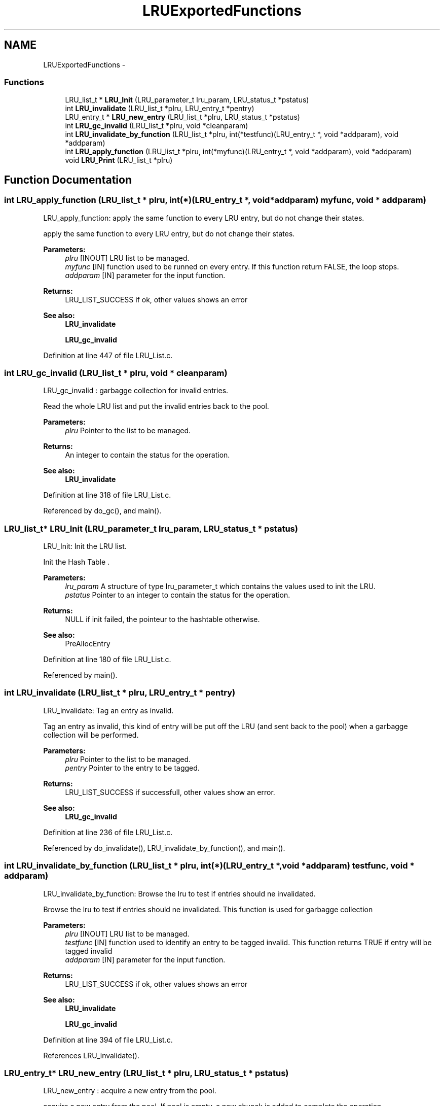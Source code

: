 .TH "LRUExportedFunctions" 3 "9 Apr 2008" "Version 0.1" "LRu List Library" \" -*- nroff -*-
.ad l
.nh
.SH NAME
LRUExportedFunctions \- 
.SS "Functions"

.in +1c
.ti -1c
.RI "LRU_list_t * \fBLRU_Init\fP (LRU_parameter_t lru_param, LRU_status_t *pstatus)"
.br
.ti -1c
.RI "int \fBLRU_invalidate\fP (LRU_list_t *plru, LRU_entry_t *pentry)"
.br
.ti -1c
.RI "LRU_entry_t * \fBLRU_new_entry\fP (LRU_list_t *plru, LRU_status_t *pstatus)"
.br
.ti -1c
.RI "int \fBLRU_gc_invalid\fP (LRU_list_t *plru, void *cleanparam)"
.br
.ti -1c
.RI "int \fBLRU_invalidate_by_function\fP (LRU_list_t *plru, int(*testfunc)(LRU_entry_t *, void *addparam), void *addparam)"
.br
.ti -1c
.RI "int \fBLRU_apply_function\fP (LRU_list_t *plru, int(*myfunc)(LRU_entry_t *, void *addparam), void *addparam)"
.br
.ti -1c
.RI "void \fBLRU_Print\fP (LRU_list_t *plru)"
.br
.in -1c
.SH "Function Documentation"
.PP 
.SS "int LRU_apply_function (LRU_list_t * plru, int(*)(LRU_entry_t *, void *addparam) myfunc, void * addparam)"
.PP
LRU_apply_function: apply the same function to every LRU entry, but do not change their states.
.PP
apply the same function to every LRU entry, but do not change their states.
.PP
\fBParameters:\fP
.RS 4
\fIplru\fP [INOUT] LRU list to be managed. 
.br
\fImyfunc\fP [IN] function used to be runned on every entry. If this function return FALSE, the loop stops. 
.br
\fIaddparam\fP [IN] parameter for the input function.
.RE
.PP
\fBReturns:\fP
.RS 4
LRU_LIST_SUCCESS if ok, other values shows an error
.RE
.PP
\fBSee also:\fP
.RS 4
\fBLRU_invalidate\fP 
.PP
\fBLRU_gc_invalid\fP 
.RE
.PP

.PP
Definition at line 447 of file LRU_List.c.
.SS "int LRU_gc_invalid (LRU_list_t * plru, void * cleanparam)"
.PP
LRU_gc_invalid : garbagge collection for invalid entries.
.PP
Read the whole LRU list and put the invalid entries back to the pool.
.PP
\fBParameters:\fP
.RS 4
\fIplru\fP Pointer to the list to be managed. 
.RE
.PP
\fBReturns:\fP
.RS 4
An integer to contain the status for the operation.
.RE
.PP
\fBSee also:\fP
.RS 4
\fBLRU_invalidate\fP 
.RE
.PP

.PP
Definition at line 318 of file LRU_List.c.
.PP
Referenced by do_gc(), and main().
.SS "LRU_list_t* LRU_Init (LRU_parameter_t lru_param, LRU_status_t * pstatus)"
.PP
LRU_Init: Init the LRU list.
.PP
Init the Hash Table .
.PP
\fBParameters:\fP
.RS 4
\fIlru_param\fP A structure of type lru_parameter_t which contains the values used to init the LRU. 
.br
\fIpstatus\fP Pointer to an integer to contain the status for the operation.
.RE
.PP
\fBReturns:\fP
.RS 4
NULL if init failed, the pointeur to the hashtable otherwise.
.RE
.PP
\fBSee also:\fP
.RS 4
PreAllocEntry 
.RE
.PP

.PP
Definition at line 180 of file LRU_List.c.
.PP
Referenced by main().
.SS "int LRU_invalidate (LRU_list_t * plru, LRU_entry_t * pentry)"
.PP
LRU_invalidate: Tag an entry as invalid.
.PP
Tag an entry as invalid, this kind of entry will be put off the LRU (and sent back to the pool) when a garbagge collection will be performed.
.PP
\fBParameters:\fP
.RS 4
\fIplru\fP Pointer to the list to be managed. 
.br
\fIpentry\fP Pointer to the entry to be tagged.
.RE
.PP
\fBReturns:\fP
.RS 4
LRU_LIST_SUCCESS if successfull, other values show an error.
.RE
.PP
\fBSee also:\fP
.RS 4
\fBLRU_gc_invalid\fP 
.RE
.PP

.PP
Definition at line 236 of file LRU_List.c.
.PP
Referenced by do_invalidate(), LRU_invalidate_by_function(), and main().
.SS "int LRU_invalidate_by_function (LRU_list_t * plru, int(*)(LRU_entry_t *, void *addparam) testfunc, void * addparam)"
.PP
LRU_invalidate_by_function: Browse the lru to test if entries should ne invalidated.
.PP
Browse the lru to test if entries should ne invalidated. This function is used for garbagge collection
.PP
\fBParameters:\fP
.RS 4
\fIplru\fP [INOUT] LRU list to be managed. 
.br
\fItestfunc\fP [IN] function used to identify an entry to be tagged invalid. This function returns TRUE if entry will be tagged invalid 
.br
\fIaddparam\fP [IN] parameter for the input function.
.RE
.PP
\fBReturns:\fP
.RS 4
LRU_LIST_SUCCESS if ok, other values shows an error
.RE
.PP
\fBSee also:\fP
.RS 4
\fBLRU_invalidate\fP 
.PP
\fBLRU_gc_invalid\fP 
.RE
.PP

.PP
Definition at line 394 of file LRU_List.c.
.PP
References LRU_invalidate().
.SS "LRU_entry_t* LRU_new_entry (LRU_list_t * plru, LRU_status_t * pstatus)"
.PP
LRU_new_entry : acquire a new entry from the pool.
.PP
acquire a new entry from the pool. If pool is empty, a new chunck is added to complete the operation.
.PP
\fBParameters:\fP
.RS 4
\fIplru\fP Pointer to the list to be managed. 
.br
\fIpstatus\fP Pointer to an integer to contain the status for the operation.
.RE
.PP
\fBReturns:\fP
.RS 4
NULL if init failed, the pointeur to the hashtable otherwise.
.RE
.PP
\fBSee also:\fP
.RS 4
PreAllocEntry 
.RE
.PP

.PP
Definition at line 260 of file LRU_List.c.
.PP
Referenced by do_new(), and main().
.SS "void LRU_Print (LRU_list_t * plru)"
.PP
HashTable_Print: Print information about the LRU (mostly for debugging purpose).
.PP
Print information about the LRU (mostly for debugging purpose).
.PP
\fBParameters:\fP
.RS 4
\fIplru\fP the LRU to be used.
.RE
.PP
\fBReturns:\fP
.RS 4
none (returns void). 
.RE
.PP

.PP
Definition at line 493 of file LRU_List.c.
.PP
Referenced by main().
